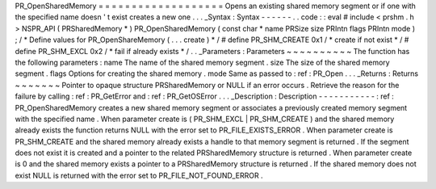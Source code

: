 PR_OpenSharedMemory
=
=
=
=
=
=
=
=
=
=
=
=
=
=
=
=
=
=
=
Opens
an
existing
shared
memory
segment
or
if
one
with
the
specified
name
doesn
'
t
exist
creates
a
new
one
.
.
.
_Syntax
:
Syntax
-
-
-
-
-
-
.
.
code
:
:
eval
#
include
<
prshm
.
h
>
NSPR_API
(
PRSharedMemory
*
)
PR_OpenSharedMemory
(
const
char
*
name
PRSize
size
PRIntn
flags
PRIntn
mode
)
;
/
*
Define
values
for
PR_OpenShareMemory
(
.
.
.
create
)
*
/
#
define
PR_SHM_CREATE
0x1
/
*
create
if
not
exist
*
/
#
define
PR_SHM_EXCL
0x2
/
*
fail
if
already
exists
*
/
.
.
_Parameters
:
Parameters
~
~
~
~
~
~
~
~
~
~
The
function
has
the
following
parameters
:
name
The
name
of
the
shared
memory
segment
.
size
The
size
of
the
shared
memory
segment
.
flags
Options
for
creating
the
shared
memory
.
mode
Same
as
passed
to
:
ref
:
PR_Open
.
.
.
_Returns
:
Returns
~
~
~
~
~
~
~
Pointer
to
opaque
structure
PRSharedMemory
or
NULL
if
an
error
occurs
.
Retrieve
the
reason
for
the
failure
by
calling
:
ref
:
PR_GetError
and
:
ref
:
PR_GetOSError
.
.
.
_Description
:
Description
-
-
-
-
-
-
-
-
-
-
-
:
ref
:
PR_OpenSharedMemory
creates
a
new
shared
memory
segment
or
associates
a
previously
created
memory
segment
with
the
specified
name
.
When
parameter
create
is
(
PR_SHM_EXCL
\
|
PR_SHM_CREATE
)
and
the
shared
memory
already
exists
the
function
returns
NULL
with
the
error
set
to
PR_FILE_EXISTS_ERROR
.
When
parameter
create
is
PR_SHM_CREATE
and
the
shared
memory
already
exists
a
handle
to
that
memory
segment
is
returned
.
If
the
segment
does
not
exist
it
is
created
and
a
pointer
to
the
related
PRSharedMemory
structure
is
returned
.
When
parameter
create
is
0
and
the
shared
memory
exists
a
pointer
to
a
PRSharedMemory
structure
is
returned
.
If
the
shared
memory
does
not
exist
NULL
is
returned
with
the
error
set
to
PR_FILE_NOT_FOUND_ERROR
.
